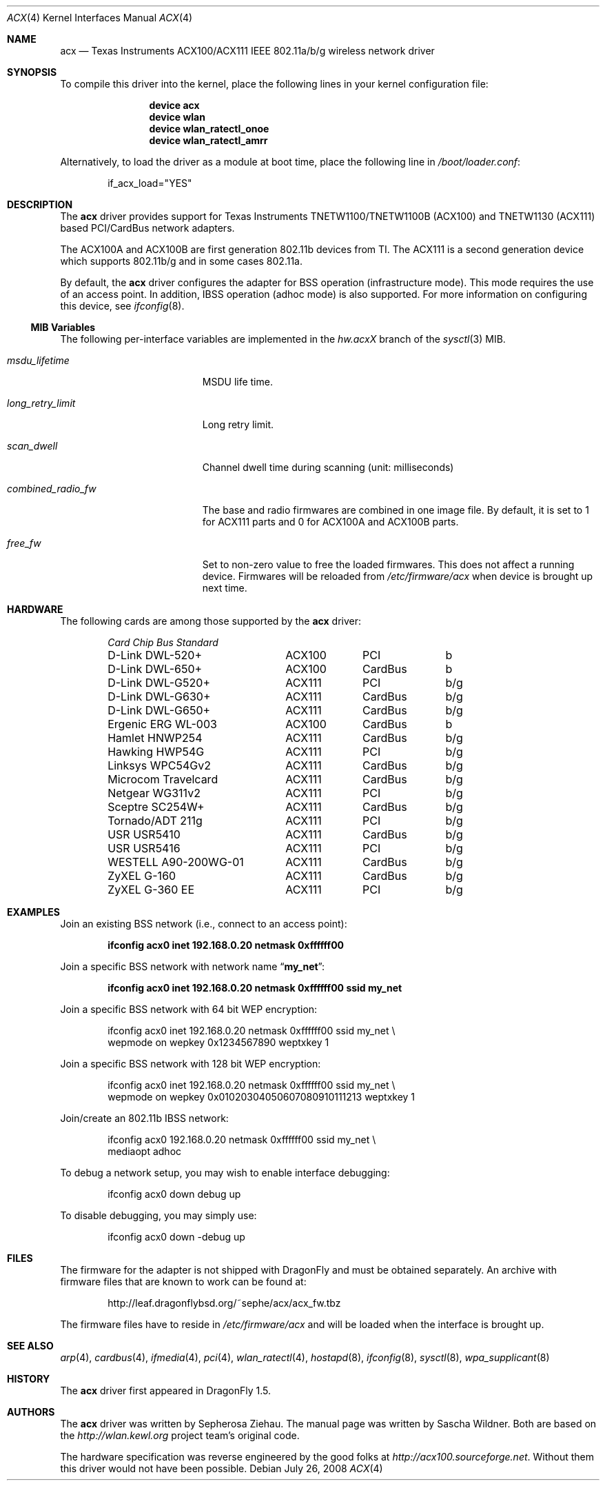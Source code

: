 .\"
.\" Copyright (c) 2006 The DragonFly Project.  All rights reserved.
.\" 
.\" Redistribution and use in source and binary forms, with or without
.\" modification, are permitted provided that the following conditions
.\" are met:
.\" 
.\" 1. Redistributions of source code must retain the above copyright
.\"    notice, this list of conditions and the following disclaimer.
.\" 2. Redistributions in binary form must reproduce the above copyright
.\"    notice, this list of conditions and the following disclaimer in
.\"    the documentation and/or other materials provided with the
.\"    distribution.
.\" 3. Neither the name of The DragonFly Project nor the names of its
.\"    contributors may be used to endorse or promote products derived
.\"    from this software without specific, prior written permission.
.\" 
.\" THIS SOFTWARE IS PROVIDED BY THE COPYRIGHT HOLDERS AND CONTRIBUTORS
.\" ``AS IS'' AND ANY EXPRESS OR IMPLIED WARRANTIES, INCLUDING, BUT NOT
.\" LIMITED TO, THE IMPLIED WARRANTIES OF MERCHANTABILITY AND FITNESS
.\" FOR A PARTICULAR PURPOSE ARE DISCLAIMED.  IN NO EVENT SHALL THE
.\" COPYRIGHT HOLDERS OR CONTRIBUTORS BE LIABLE FOR ANY DIRECT, INDIRECT,
.\" INCIDENTAL, SPECIAL, EXEMPLARY OR CONSEQUENTIAL DAMAGES (INCLUDING,
.\" BUT NOT LIMITED TO, PROCUREMENT OF SUBSTITUTE GOODS OR SERVICES;
.\" LOSS OF USE, DATA, OR PROFITS; OR BUSINESS INTERRUPTION) HOWEVER CAUSED
.\" AND ON ANY THEORY OF LIABILITY, WHETHER IN CONTRACT, STRICT LIABILITY,
.\" OR TORT (INCLUDING NEGLIGENCE OR OTHERWISE) ARISING IN ANY WAY OUT
.\" OF THE USE OF THIS SOFTWARE, EVEN IF ADVISED OF THE POSSIBILITY OF
.\" SUCH DAMAGE.
.\"
.\" $DragonFly: src/share/man/man4/acx.4,v 1.13 2008/07/26 15:09:32 swildner Exp $
.\"
.Dd July 26, 2008
.Dt ACX 4
.Os
.Sh NAME
.Nm acx
.Nd Texas Instruments ACX100/ACX111 IEEE 802.11a/b/g wireless network driver
.Sh SYNOPSIS
To compile this driver into the kernel, place the following lines in
your kernel configuration file:
.Bd -ragged -offset indent
.Cd "device acx"
.Cd "device wlan"
.Cd "device wlan_ratectl_onoe"
.Cd "device wlan_ratectl_amrr"
.Ed
.Pp
Alternatively, to load the driver as a module at boot time, place the
following line in
.Pa /boot/loader.conf :
.Bd -literal -offset indent
if_acx_load="YES"
.Ed
.Sh DESCRIPTION
The
.Nm
driver provides support for Texas Instruments TNETW1100/TNETW1100B (ACX100)
and TNETW1130 (ACX111) based PCI/CardBus network adapters.
.Pp
The ACX100A and ACX100B are first generation 802.11b devices
from TI.
The ACX111 is a second generation device which supports 802.11b/g
and in some cases 802.11a.
.Pp
By default, the
.Nm
driver configures the adapter for BSS operation (infrastructure mode).
This mode requires the use of an access point.
In addition, IBSS operation (adhoc mode) is also supported.
For more information on configuring this device, see
.Xr ifconfig 8 .
.Ss MIB Variables
The following per-interface variables are implemented in the
.Va hw.acx Ns Em X
branch of the
.Xr sysctl 3
MIB.
.Bl -tag -width ".Va combined_radio_fw"
.It Va msdu_lifetime
MSDU life time.
.It Va long_retry_limit
Long retry limit.
.It Va scan_dwell
Channel dwell time during scanning (unit: milliseconds)
.It Va combined_radio_fw
The base and radio firmwares are combined in one image file.
By default,
it is set to 1 for ACX111 parts and 0 for ACX100A and ACX100B parts.
.It Va free_fw
Set to non-zero value to free the loaded firmwares.
This does not affect a running device.
Firmwares will be reloaded from
.Pa /etc/firmware/acx
when device is brought up next time.
.El
.Sh HARDWARE
The following cards are among those supported by the
.Nm
driver:
.Pp
.Bl -column -compact "WESTELL A90-200WG-01" "ACX111" "CardBus" "a/b/g" -offset 6n
.Em "Card	Chip	Bus	Standard"
D-Link DWL-520+	ACX100	PCI	b
D-Link DWL-650+	ACX100	CardBus	b
D-Link DWL-G520+	ACX111	PCI	b/g
D-Link DWL-G630+	ACX111	CardBus	b/g
D-Link DWL-G650+	ACX111	CardBus	b/g
Ergenic ERG WL-003	ACX100	CardBus	b
Hamlet HNWP254	ACX111	CardBus	b/g
Hawking HWP54G	ACX111	PCI	b/g
Linksys WPC54Gv2	ACX111	CardBus	b/g
Microcom Travelcard	ACX111	CardBus	b/g
Netgear WG311v2	ACX111	PCI	b/g
Sceptre SC254W+	ACX111	CardBus	b/g
Tornado/ADT 211g	ACX111	PCI	b/g
USR USR5410	ACX111	CardBus	b/g
USR USR5416	ACX111	PCI	b/g
WESTELL A90-200WG-01	ACX111	CardBus	b/g
ZyXEL G-160	ACX111	CardBus	b/g
ZyXEL G-360 EE	ACX111	PCI	b/g
.El
.Sh EXAMPLES
Join an existing BSS network (i.e., connect to an access point):
.Pp
.Dl "ifconfig acx0 inet 192.168.0.20 netmask 0xffffff00"
.Pp
Join a specific BSS network with network name
.Dq Li my_net :
.Pp
.Dl "ifconfig acx0 inet 192.168.0.20 netmask 0xffffff00 ssid my_net"
.Pp
Join a specific BSS network with 64 bit WEP encryption:
.Bd -literal -offset indent
ifconfig acx0 inet 192.168.0.20 netmask 0xffffff00 ssid my_net \e
        wepmode on wepkey 0x1234567890 weptxkey 1
.Ed
.Pp
Join a specific BSS network with 128 bit WEP encryption:
.Bd -literal -offset indent
ifconfig acx0 inet 192.168.0.20 netmask 0xffffff00 ssid my_net \e
        wepmode on wepkey 0x01020304050607080910111213 weptxkey 1
.Ed
.Pp
Join/create an 802.11b IBSS network:
.Bd -literal -offset indent
ifconfig acx0 192.168.0.20 netmask 0xffffff00 ssid my_net \e
        mediaopt adhoc
.Ed
.Pp
To debug a network setup, you may wish to enable interface debugging:
.Bd -literal -offset indent
ifconfig acx0 down debug up
.Ed
.Pp
To disable debugging, you may simply use:
.Bd -literal -offset indent
ifconfig acx0 down -debug up
.Ed
.Sh FILES
The firmware for the adapter is not shipped with
.Dx
and must be obtained separately.
An archive with firmware files that are known to work can be found at:
.Bd -literal -offset indent
http://leaf.dragonflybsd.org/~sephe/acx/acx_fw.tbz
.Ed
.Pp
The firmware files have to reside in
.Pa /etc/firmware/acx
and will be loaded when the interface is brought up.
.Sh SEE ALSO
.Xr arp 4 ,
.Xr cardbus 4 ,
.Xr ifmedia 4 ,
.Xr pci 4 ,
.Xr wlan_ratectl 4 ,
.Xr hostapd 8 ,
.Xr ifconfig 8 ,
.Xr sysctl 8 ,
.Xr wpa_supplicant 8
.Sh HISTORY
The
.Nm
driver first appeared in
.Dx 1.5 .
.Sh AUTHORS
.An -nosplit
The
.Nm
driver was written by
.An Sepherosa Ziehau .
The manual page was written by
.An Sascha Wildner .
Both are based on the
.Pa http://wlan.kewl.org
project team's original code.
.Pp
The hardware specification was reverse engineered by the good folks at
.Pa http://acx100.sourceforge.net .
Without them this driver would not have been possible.
